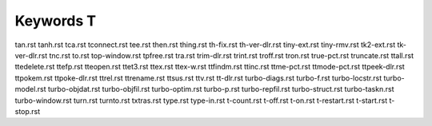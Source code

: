 ==========
Keywords T
==========


tan.rst
tanh.rst
tca.rst
tconnect.rst
tee.rst
then.rst
thing.rst
th-fix.rst
th-ver-dlr.rst
tiny-ext.rst
tiny-rmv.rst
tk2-ext.rst
tk-ver-dlr.rst
tnc.rst
to.rst
top-window.rst
tpfree.rst
tra.rst
trim-dlr.rst
trint.rst
troff.rst
tron.rst
true-pct.rst
truncate.rst
ttall.rst
ttedelete.rst
ttefp.rst
tteopen.rst
ttet3.rst
ttex.rst
ttex-w.rst
ttfindm.rst
ttinc.rst
ttme-pct.rst
ttmode-pct.rst
ttpeek-dlr.rst
ttpokem.rst
ttpoke-dlr.rst
ttrel.rst
ttrename.rst
ttsus.rst
ttv.rst
tt-dlr.rst
turbo-diags.rst
turbo-f.rst
turbo-locstr.rst
turbo-model.rst
turbo-objdat.rst
turbo-objfil.rst
turbo-optim.rst
turbo-p.rst
turbo-repfil.rst
turbo-struct.rst
turbo-taskn.rst
turbo-window.rst
turn.rst
turnto.rst
txtras.rst
type.rst
type-in.rst
t-count.rst
t-off.rst
t-on.rst
t-restart.rst
t-start.rst
t-stop.rst

